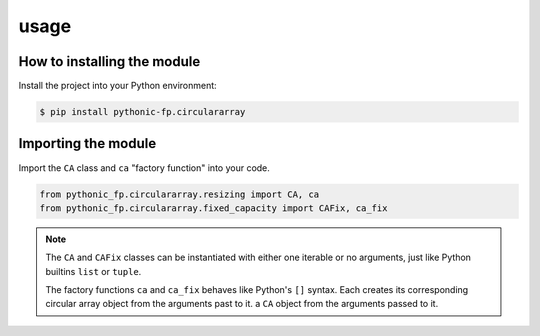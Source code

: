 usage
=====

How to installing the module
----------------------------

Install the project into your Python environment:

.. code:: console

   $ pip install pythonic-fp.circulararray

Importing the module
--------------------

Import the ``CA`` class and ``ca`` "factory function" into your code.

.. code:: python

    from pythonic_fp.circulararray.resizing import CA, ca
    from pythonic_fp.circulararray.fixed_capacity import CAFix, ca_fix

.. note::

    The ``CA`` and ``CAFix`` classes can be instantiated with either one iterable or no arguments,
    just like Python builtins ``list`` or ``tuple``.

    The factory functions ``ca`` and ``ca_fix`` behaves like Python's ``[]`` syntax. Each creates
    its corresponding circular array object from the arguments past to it.
    a ``CA`` object from the arguments passed to it.

